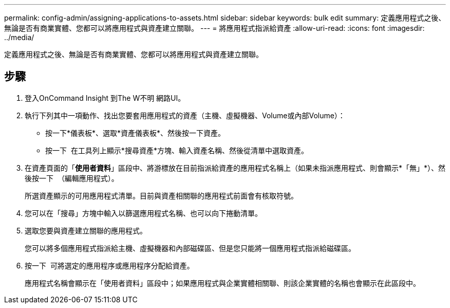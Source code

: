 ---
permalink: config-admin/assigning-applications-to-assets.html 
sidebar: sidebar 
keywords: bulk edit 
summary: 定義應用程式之後、無論是否有商業實體、您都可以將應用程式與資產建立關聯。 
---
= 將應用程式指派給資產
:allow-uri-read: 
:icons: font
:imagesdir: ../media/


[role="lead"]
定義應用程式之後、無論是否有商業實體、您都可以將應用程式與資產建立關聯。



== 步驟

. 登入OnCommand Insight 到The W不明 網路UI。
. 執行下列其中一項動作、找出您要套用應用程式的資產（主機、虛擬機器、Volume或內部Volume）：
+
** 按一下*儀表板*、選取*資產儀表板*、然後按一下資產。
** 按一下 image:../media/icon-sanscreen-magnifying-glass-gif.gif[""] 在工具列上顯示*搜尋資產*方塊、輸入資產名稱、然後從清單中選取資產。


. 在資產頁面的「*使用者資料*」區段中、將游標放在目前指派給資產的應用程式名稱上（如果未指派應用程式、則會顯示*「無」*）、然後按一下 image:../media/pencil-icon-landing-page-be.gif[""] （編輯應用程式）。
+
所選資產顯示的可用應用程式清單。目前與資產相關聯的應用程式前面會有核取符號。

. 您可以在「搜尋」方塊中輸入以篩選應用程式名稱、也可以向下捲動清單。
. 選取您要與資產建立關聯的應用程式。
+
您可以將多個應用程式指派給主機、虛擬機器和內部磁碟區、但是您只能將一個應用程式指派給磁碟區。

. 按一下 image:../media/check-box-ok.gif[""] 可將選定的應用程序或應用程序分配給資產。
+
應用程式名稱會顯示在「使用者資料」區段中；如果應用程式與企業實體相關聯、則該企業實體的名稱也會顯示在此區段中。


